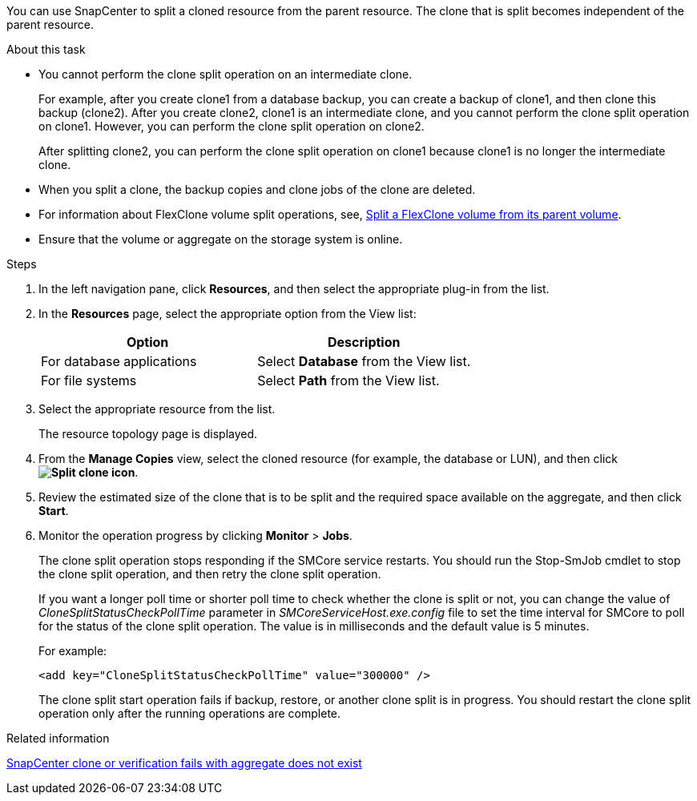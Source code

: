 You can use SnapCenter to split a cloned resource from the parent resource. The clone that is split becomes independent of the parent resource.

.About this task

* You cannot perform the clone split operation on an intermediate clone.
+
For example, after you create clone1 from a database backup, you can create a backup of clone1, and then clone this backup (clone2). After you create clone2, clone1 is an intermediate clone, and you cannot perform the clone split operation on clone1. However, you can perform the clone split operation on clone2.
+
After splitting clone2, you can perform the clone split operation on clone1 because clone1 is no longer the intermediate clone.

* When you split a clone, the backup copies and clone jobs of the clone are deleted.
* For information about FlexClone volume split operations, see, https://docs.netapp.com/us-en/ontap/volumes/split-flexclone-from-parent-task.html[Split a FlexClone volume from its parent volume^]. 

* Ensure that the volume or aggregate on the storage system is online.

.Steps

. In the left navigation pane, click *Resources*, and then select the appropriate plug-in from the list.
. In the *Resources* page, select the appropriate option from the View list:
+
|===
| Option| Description

a|
For database applications
a|
Select *Database* from the View list.
a|
For file systems
a|
Select *Path* from the View list.
|===

. Select the appropriate resource from the list.
+
The resource topology page is displayed.

. From the *Manage Copies* view, select the cloned resource (for example, the database or LUN), and then click *image:../media/split_clone.gif[Split clone icon]*.
. Review the estimated size of the clone that is to be split and the required space available on the aggregate, and then click *Start*.
. Monitor the operation progress by clicking *Monitor* > *Jobs*.
+
The clone split operation stops responding if the SMCore service restarts. You should run the Stop-SmJob cmdlet to stop the clone split operation, and then retry the clone split operation.
+
If you want a longer poll time or shorter poll time to check whether the clone is split or not, you can change the value of _CloneSplitStatusCheckPollTime_ parameter in _SMCoreServiceHost.exe.config_ file to set the time interval for SMCore to poll for the status of the clone split operation. The value is in milliseconds and the default value is 5 minutes.
+
For example:
+
----
<add key="CloneSplitStatusCheckPollTime" value="300000" />
----
+
The clone split start operation fails if backup, restore, or another clone split is in progress. You should restart the clone split operation only after the running operations are complete.

.Related information

https://kb.netapp.com/Advice_and_Troubleshooting/Data_Protection_and_Security/SnapCenter/SnapCenter_clone_or_verfication_fails_with_aggregate_does_not_exist[SnapCenter clone or verification fails with aggregate does not exist]

